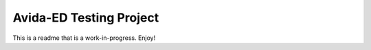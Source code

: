 Avida-ED Testing Project
========================
This is a readme that is a work-in-progress. Enjoy!